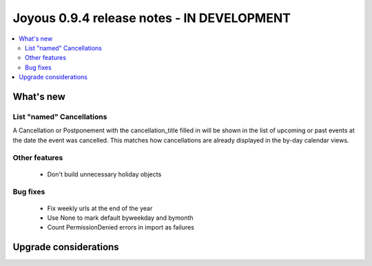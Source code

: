 ==========================
Joyous 0.9.4 release notes - IN DEVELOPMENT
==========================

.. contents::
    :local:
    :depth: 3


What's new
==========

List "named" Cancellations
~~~~~~~~~~~~~~~~~~~~~~~~~~
A Cancellation or Postponement with the cancellation_title filled in will be
shown in the list of upcoming or past events at the date the event was
cancelled.
This matches how cancellations are already displayed in the by-day calendar
views.

Other features
~~~~~~~~~~~~~~
 * Don't build unnecessary holiday objects

Bug fixes
~~~~~~~~~
 * Fix weekly urls at the end of the year
 * Use None to mark default byweekday and bymonth
 * Count PermissionDenied errors in import as failures

Upgrade considerations
======================


